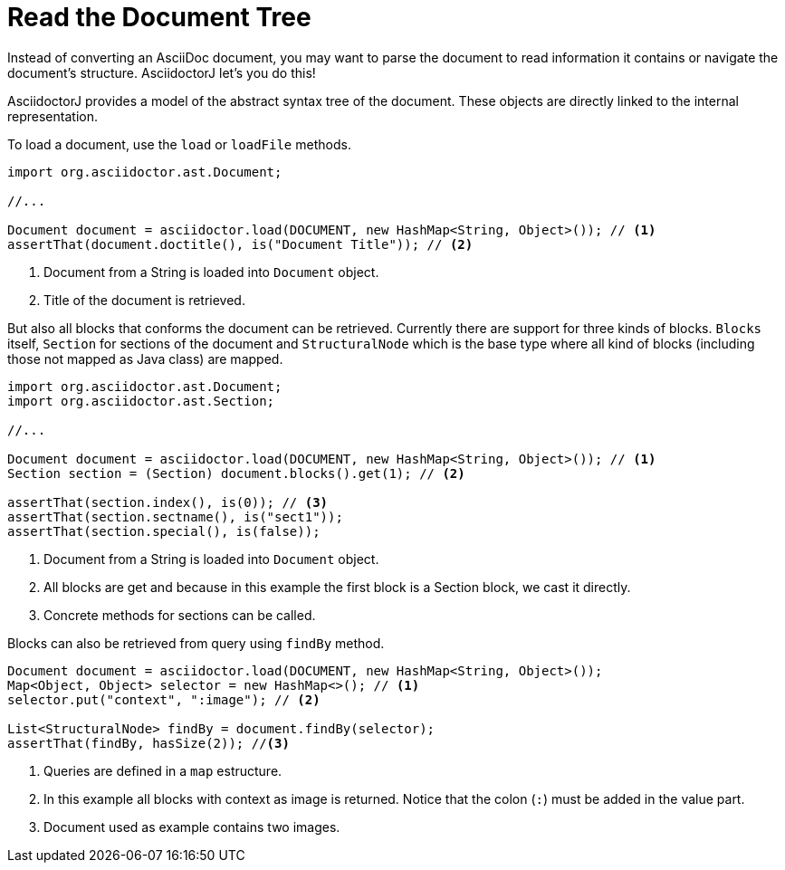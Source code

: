 = Read the Document Tree

Instead of converting an AsciiDoc document, you may want to parse the document to read information it contains or navigate the document's structure.
AsciidoctorJ let's you do this!

AsciidoctorJ provides a model of the abstract syntax tree of the document.
These objects are directly linked to the internal representation.

To load a document, use the `load` or `loadFile` methods.

[source,java]
----
import org.asciidoctor.ast.Document;

//...

Document document = asciidoctor.load(DOCUMENT, new HashMap<String, Object>()); // <1>
assertThat(document.doctitle(), is("Document Title")); // <2>
----
<1> Document from a String is loaded into `Document` object.
<2> Title of the document is retrieved.

But also all blocks that conforms the document can be retrieved.
Currently there are support for three kinds of blocks.
`Blocks` itself, `Section` for sections of the document and `StructuralNode` which is the base type where all kind of blocks (including those not mapped as Java class) are mapped.

[source,java]
----
import org.asciidoctor.ast.Document;
import org.asciidoctor.ast.Section;

//...

Document document = asciidoctor.load(DOCUMENT, new HashMap<String, Object>()); // <1>
Section section = (Section) document.blocks().get(1); // <2>

assertThat(section.index(), is(0)); // <3>
assertThat(section.sectname(), is("sect1"));
assertThat(section.special(), is(false));
----
<1> Document from a String is loaded into `Document` object.
<2> All blocks are get and because in this example the first block is a Section block, we cast it directly.
<3> Concrete methods for sections can be called.

Blocks can also be retrieved from query using `findBy` method.

[source,java]
----
Document document = asciidoctor.load(DOCUMENT, new HashMap<String, Object>());
Map<Object, Object> selector = new HashMap<>(); // <1>
selector.put("context", ":image"); // <2>

List<StructuralNode> findBy = document.findBy(selector);
assertThat(findBy, hasSize(2)); //<3>
----
<1> Queries are defined in a `map` estructure.
<2> In this example all blocks with context as image is returned. Notice that the colon (`:`) must be added in the value part.
<3> Document used as example contains two images.
